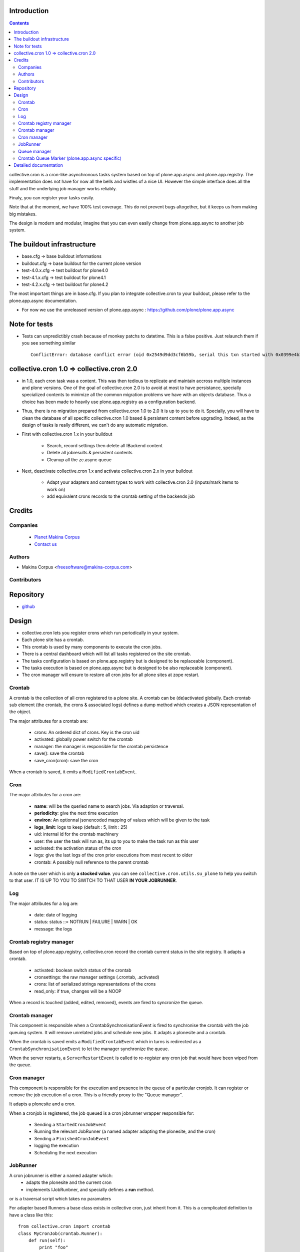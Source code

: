 Introduction
============

.. contents::

collective.cron is a cron-like asynchronous tasks system based on top of plone.app.async and plone.app.registry.
The implementation does not have for now all the bells and wistles of a nice UI.
However the simple interface does all the stuff and the underlying job manager works reliably.

Finaly, you can register your tasks easily.


Note that at the moment, we have 100% test coverage. This do not prevent bugs altogether, but it keeps us from making big mistakes.

The design is modern and modular, imagine that you can even easily change from plone.app.async to another job system.

The buildout infrastructure
===========================
- base.cfg                -> base buildout informations
- buildout.cfg            -> base buildout for the current plone version
- test-4.0.x.cfg          -> test buildout for plone4.0
- test-4.1.x.cfg          -> test buildout for plone4.1
- test-4.2.x.cfg          -> test buildout for plone4.2

The most important things are in base.cfg.
If you plan to integrate collective.cron to your buildout, please refer to the plone.app.async documentation.

- For now we use the unreleased version of plone.app.async : https://github.com/plone/plone.app.async

Note for tests
==============
- Tests can unpredictibly crash because of monkey patchs to datetime.
  This is a false positive. Just relaunch them if you see something similar ::

      ConflictError: database conflict error (oid 0x2549d9dd3cf6b59b, serial this txn started with 0x0399e4b3adb993bb 2012-10-14 09:23:40.716776, serial currently committed 0x0399e4b3ae733c77 2012-10-14 09:23:40.886752)

collective.cron 1.0 => collective.cron 2.0
==========================================
- in 1.0, each cron task was a content.
  This was then tedious to replicate and maintain accross multiple instances and plone versions.
  One of the goal of collective.cron 2.0 is to avoid at most to have persistance, specially specialized contents to minimize all the common migration problems we have with an objects database.
  Thus a choice has been made to heavily use plone.app.registry as a configuration backend.

- Thus, there is no migration prepared from collective.cron 1.0 to 2.0
  It is up to you to do it.
  Specially, you will have to clean the database of all specific collective.cron 1.0 based & persistent content before upgrading.
  Indeed, as the design of tasks is really different, we can't do any automatic migration.

- First with collective.cron 1.x in your buildout

        - Search, record settings then delete all IBackend content
        - Delete all jobresults & persistent contents
        - Cleanup all the zc.async queue

- Next, deactivate collective.cron 1.x and activate collective.cron 2.x in your buildout

    - Adapt your adapters and content types to work with collective.cron 2.0 (inputs/mark items to work on)
    - add equivalent crons records to the crontab setting of the backends job

Credits
========
Companies
---------
|makinacom|_

  * `Planet Makina Corpus <http://www.makina-corpus.org>`_
  * `Contact us <mailto:python@makina-corpus.org>`_

.. |makinacom| image:: http://depot.makina-corpus.org/public/logo.gif
.. _makinacom:  http://www.makina-corpus.com

Authors
-------

- Makina Corpus  <freesoftware@makina-corpus.com>

Contributors
------------

Repository
==========

- `github <https://github.com/collective/collective.cron>`_


Design
======
- collective.cron lets you register crons which run periodically in your system.
- Each plone site has a crontab.
- This crontab is used by many components to execute the cron jobs.
- There is a central dashboard which will list all tasks registered on the site crontab.
- The tasks configuration is based on plone.app.registry but is designed to be replaceable (component).
- The tasks execution is based on plone.app.async but is designed to be also replaceable (component).

- The cron manager will ensure to restore all cron jobs for all plone sites at zope restart.

Crontab
-------
A crontab is the collection of all cron registered to a plone site.
A crontab can be (de)activated globally.
Each crontab sub element (the crontab, the crons & associated logs) defines a dump method which creates a JSON representation of the object.

The major attributes for a crontab are:

    - crons: An ordered dict of crons. Key is the cron uid
    - activated: globally power switch for the crontab
    - manager: the manager is responsible for the crontab persistence
    - save(): save the crontab
    - save_cron(cron): save the cron

When a crontab is saved, it emits a ``ModifiedCrontabEvent``.

Cron
----
The major attributes for a cron are:

    - **name**: will be the queried name to search jobs. Via adaption or traversal.
    - **periodicity**: give the next time execution
    - **environ**: An optionnal jsonencoded mapping of values which will be given to the task
    - **logs_limit**: logs to keep (default : 5, limit : 25)
    - uid: internal id for the crontab machinery
    - user: the user the task will run as, its up to you to make the task run as this user
    - activated: the activation status of the cron
    - logs: give the last logs of the cron prior executions from most recent to older
    - crontab: A possibly null reference to the parent crontab

A note on the user which is only **a stocked value**. you can see ``collective.cron.utils.su_plone`` to help you switch to that user.
IT IS UP TO YOU TO SWITCH TO THAT USER **IN YOUR JOBRUNNER**.

Log
---
The major attributes for a log are:

    - date: date of logging
    - status: status ::= NOTRUN | FAILURE | WARN | OK
    - message: the logs

Crontab registry manager
------------------------
Based on top of plone.app.registry, collective.cron record the crontab current status in the site registry.
It adapts a crontab.

    - activated: boolean switch status of the crontab
    - cronsettings: the raw manager settings (.crontab, .activated)
    - crons: list of serialized strings representations of the crons
    - read_only: if true, changes will be a NOOP

When a record is touched (added, edited, removed), events are fired to syncronize the queue.

Crontab manager
---------------
This component is responsible when a CrontabSynchronisationEvent is fired to synchronise the crontab with the job queuing system.
It will remove unrelated jobs and schedule new jobs.
It adapts a plonesite and a crontab.

When the crontab is saved emits a ``ModifiedCrontabEvent`` which in turns is redirected as a ``CrontabSynchronisationEvent`` to let the manager synchronize the queue.

When the server restarts, a ``ServerRestartEvent`` is called to re-register any cron job that would have been wiped from the queue.

Cron manager
------------
This component is responsible for the execution and presence in the queue of a particular cronjob. It can register or remove the job execution of a cron.
This is a friendly proxy to the "Queue manager".

It adapts a plonesite and a cron.

When a cronjob is registered, the job queued is a cron jobrunner wrapper responsible for:

    - Sending a ``StartedCronJobEvent``
    - Running the relevant JobRunner (a named adapter adapting the plonesite, and the cron)
    - Sending a ``FinishedCronJobEvent``
    - logging the execution
    - Scheduling the next execution

JobRunner
---------
A cron jobrunner is either a named adapter which:
    - adapts the plonesite and the current cron
    - implements IJobRunbner, and specially defines a **run** method.
or is a traversal script which takes no paramaters

For adapter based Runners a base class exists in collective cron, just inherit from it.
This is a complicated definition to have a class like this::

    from collective.cron import crontab
    class MyCronJob(crontab.Runner):
        def run(self):
            print "foo"

Registered in zcml like that::

    <adapter factory=".module.MyCronJob" name="mycronjob"/>

And then, you will have to register a cron called ``mycronjob`` in your plonesite.

For PythonScript based runners give your cron a name which is the relative path of
your script to the portal base.

Queue manager
-------------
This component will manage the jobs inside the job queue.
You will have enough methods to know for a specific cron if a job is present, what is its status...

You can also register, or delete items from the running queue
It adapts a plonesite.

Crontab Queue Marker (plone.app.async specific)
-----------------------------------------------
Responsible to mark infos in the async queue to make the reload of jobs at Zope restart possible.

Detailed documentation
======================
There are 3 ways to register tasks:

    - via the API
    - via the UI
    - via Generic Setup (profile)


